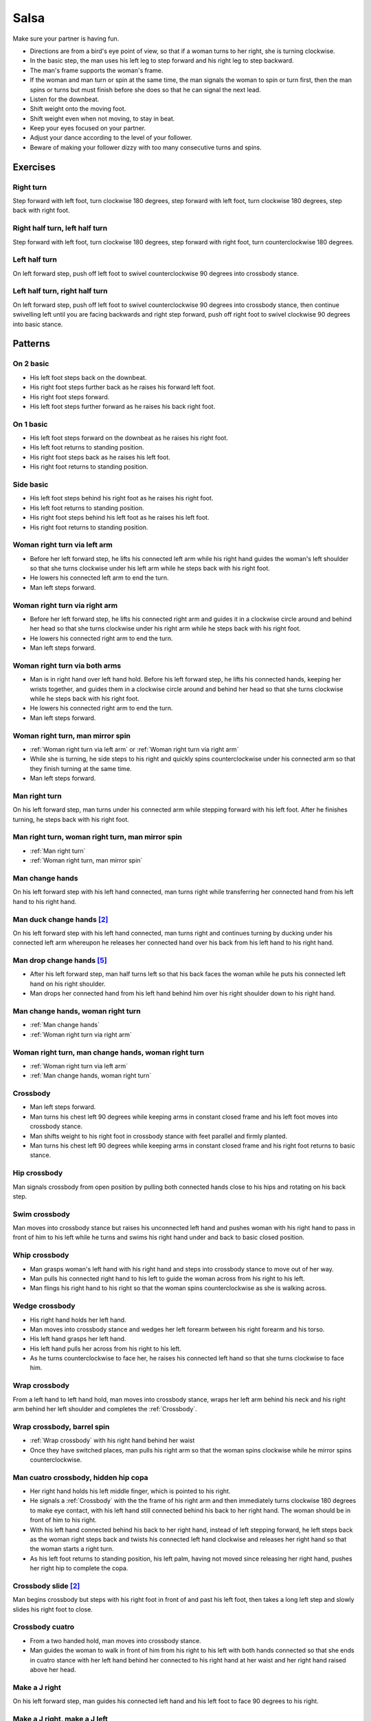 Salsa
=====
Make sure your partner is having fun.

- Directions are from a bird's eye point of view, so that if a woman turns to her right, she is turning clockwise.
- In the basic step, the man uses his left leg to step forward and his right leg to step backward.
- The man's frame supports the woman's frame.
- If the woman and man turn or spin at the same time, the man signals the woman to spin or turn first, then the man spins or turns but must finish before she does so that he can signal the next lead.
- Listen for the downbeat.
- Shift weight onto the moving foot.
- Shift weight even when not moving, to stay in beat.
- Keep your eyes focused on your partner.
- Adjust your dance according to the level of your follower.
- Beware of making your follower dizzy with too many consecutive turns and spins.


Exercises
---------


Right turn
^^^^^^^^^^
Step forward with left foot, turn clockwise 180 degrees, step forward with left foot, turn clockwise 180 degrees, step back with right foot.


Right half turn, left half turn
^^^^^^^^^^^^^^^^^^^^^^^^^^^^^^^
Step forward with left foot, turn clockwise 180 degrees, step forward with right foot, turn counterclockwise 180 degrees.


Left half turn
^^^^^^^^^^^^^^
On left forward step, push off left foot to swivel counterclockwise 90 degrees into crossbody stance.


Left half turn, right half turn
^^^^^^^^^^^^^^^^^^^^^^^^^^^^^^^
On left forward step, push off left foot to swivel counterclockwise 90 degrees into crossbody stance, then continue swivelling left until you are facing backwards and right step forward, push off right foot to swivel clockwise 90 degrees into basic stance.


Patterns
--------


On 2 basic
^^^^^^^^^^
- His left foot steps back on the downbeat.
- His right foot steps further back as he raises his forward left foot.
- His right foot steps forward.
- His left foot steps further forward as he raises his back right foot.  


On 1 basic
^^^^^^^^^^
- His left foot steps forward on the downbeat as he raises his right foot.
- His left foot returns to standing position.
- His right foot steps back as he raises his left foot.
- His right foot returns to standing position.


.. _Side basic:

Side basic
^^^^^^^^^^
- His left foot steps behind his right foot as he raises his right foot.
- His left foot returns to standing position.
- His right foot steps behind his left foot as he raises his left foot.
- His right foot returns to standing position.


.. _Woman right turn via left arm:

Woman right turn via left arm
^^^^^^^^^^^^^^^^^^^^^^^^^^^^^
- Before her left forward step, he lifts his connected left arm while his right hand guides the woman's left shoulder so that she turns clockwise under his left arm while he steps back with his right foot.  
- He lowers his connected left arm to end the turn.
- Man left steps forward.


.. _Woman right turn via right arm:

Woman right turn via right arm
^^^^^^^^^^^^^^^^^^^^^^^^^^^^^^
- Before her left forward step, he lifts his connected right arm and guides it in a clockwise circle around and behind her head so that she turns clockwise under his right arm while he steps back with his right foot. 
- He lowers his connected right arm to end the turn.
- Man left steps forward.


.. _Woman right turn via both arms:

Woman right turn via both arms
^^^^^^^^^^^^^^^^^^^^^^^^^^^^^^
- Man is in right hand over left hand hold.  Before his left forward step, he lifts his connected hands, keeping her wrists together, and guides them in a clockwise circle around and behind her head so that she turns clockwise while he steps back with his right foot.
- He lowers his connected right arm to end the turn.
- Man left steps forward.


.. _Woman right turn, man mirror spin:

Woman right turn, man mirror spin
^^^^^^^^^^^^^^^^^^^^^^^^^^^^^^^^^
- :ref:`Woman right turn via left arm` or :ref:`Woman right turn via right arm`
- While she is turning, he side steps to his right and quickly spins counterclockwise under his connected arm so that they finish turning at the same time.
- Man left steps forward.


.. _Man right turn:

Man right turn
^^^^^^^^^^^^^^
On his left forward step, man turns under his connected arm while stepping forward with his left foot.  After he finishes turning, he steps back with his right foot.


.. _Man right turn, woman right turn, man mirror spin:

Man right turn, woman right turn, man mirror spin
^^^^^^^^^^^^^^^^^^^^^^^^^^^^^^^^^^^^^^^^^^^^^^^^^
- :ref:`Man right turn`
- :ref:`Woman right turn, man mirror spin`


.. _Man change hands:

Man change hands
^^^^^^^^^^^^^^^^
On his left forward step with his left hand connected, man turns right while transferring her connected hand from his left hand to his right hand.


Man duck change hands [#SalsaRosa]_
^^^^^^^^^^^^^^^^^^^^^^^^^^^^^^^^^^^
On his left forward step with his left hand connected, man turns right and continues turning by ducking under his connected left arm whereupon he releases her connected hand over his back from his left hand to his right hand.


Man drop change hands [#EddieTorres]_
^^^^^^^^^^^^^^^^^^^^^^^^^^^^^^^^^^^^^
- After his left forward step, man half turns left so that his back faces the woman while he puts his connected left hand on his right shoulder.
- Man drops her connected hand from his left hand behind him over his right shoulder down to his right hand.


.. _Man change hands, woman right turn:

Man change hands, woman right turn
^^^^^^^^^^^^^^^^^^^^^^^^^^^^^^^^^^
- :ref:`Man change hands`
- :ref:`Woman right turn via right arm`


.. _Woman right turn, man change hands, woman right turn:

Woman right turn, man change hands, woman right turn
^^^^^^^^^^^^^^^^^^^^^^^^^^^^^^^^^^^^^^^^^^^^^^^^^^^^
- :ref:`Woman right turn via left arm`
- :ref:`Man change hands, woman right turn`


.. _Crossbody:

Crossbody
^^^^^^^^^
- Man left steps forward.
- Man turns his chest left 90 degrees while keeping arms in constant closed frame and his left foot moves into crossbody stance.
- Man shifts weight to his right foot in crossbody stance with feet parallel and firmly planted.
- Man turns his chest left 90 degrees while keeping arms in constant closed frame and his right foot returns to basic stance.


.. _Hip crossbody:

Hip crossbody
^^^^^^^^^^^^^
Man signals crossbody from open position by pulling both connected hands close to his hips and rotating on his back step.


.. _Swim crossbody:

Swim crossbody
^^^^^^^^^^^^^^
Man moves into crossbody stance but raises his unconnected left hand and pushes woman with his right hand to pass in front of him to his left while he turns and swims his right hand under and back to basic closed position.


.. _Whip crossbody:

Whip crossbody
^^^^^^^^^^^^^^
- Man grasps woman's left hand with his right hand and steps into crossbody stance to move out of her way.
- Man pulls his connected right hand to his left to guide the woman across from his right to his left.
- Man flings his right hand to his right so that the woman spins counterclockwise as she is walking across.


.. _Wedge crossbody:

Wedge crossbody
^^^^^^^^^^^^^^^
- His right hand holds her left hand.
- Man moves into crossbody stance and wedges her left forearm between his right forearm and his torso.
- His left hand grasps her left hand.
- His left hand pulls her across from his right to his left.
- As he turns counterclockwise to face her, he raises his connected left hand so that she turns clockwise to face him.


.. _Wrap crossbody:

Wrap crossbody
^^^^^^^^^^^^^^
From a left hand to left hand hold, man moves into crossbody stance, wraps her left arm behind his neck and his right arm behind her left shoulder and completes the :ref:`Crossbody`.


.. _Wrap crossbody, barrel spin:

Wrap crossbody, barrel spin
^^^^^^^^^^^^^^^^^^^^^^^^^^^
- :ref:`Wrap crossbody` with his right hand behind her waist
- Once they have switched places, man pulls his right arm so that the woman spins clockwise while he mirror spins counterclockwise.


.. _Man cuatro crossbody, hidden hip copa:

Man cuatro crossbody, hidden hip copa
^^^^^^^^^^^^^^^^^^^^^^^^^^^^^^^^^^^^^
- Her right hand holds his left middle finger, which is pointed to his right.
- He signals a :ref:`Crossbody` with the the frame of his right arm and then immediately turns clockwise 180 degrees to make eye contact, with his left hand still connected behind his back to her right hand.  The woman should be in front of him to his right.
- With his left hand connected behind his back to her right hand, instead of left stepping forward, he left steps back as the woman right steps back and twists his connected left hand clockwise and releases her right hand so that the woman starts a right turn.
- As his left foot returns to standing position, his left palm, having not moved since releasing her right hand, pushes her right hip to complete the copa.


Crossbody slide [#SalsaRosa]_
^^^^^^^^^^^^^^^^^^^^^^^^^^^^^
Man begins crossbody but steps with his right foot in front of and past his left foot, then takes a long left step and slowly slides his right foot to close.


.. _Crossbody cuatro:

Crossbody cuatro
^^^^^^^^^^^^^^^^
- From a two handed hold, man moves into crossbody stance.
- Man guides the woman to walk in front of him from his right to his left with both hands connected so that she ends in cuatro stance with her left hand behind her connected to his right hand at her waist and her right hand raised above her head.


.. _Make a J right:

Make a J right
^^^^^^^^^^^^^^
On his left forward step, man guides his connected left hand and his left foot to face 90 degrees to his right.


.. _Make a J right, make a J left:

Make a J right, make a J left
^^^^^^^^^^^^^^^^^^^^^^^^^^^^^
- :ref:`Make a J right`
- Man returns his left foot to basic stance and transfers her right hand from his left hand to his right hand.
- Man guides his connected right hand and his right foot to face 90 degrees to his left.


.. _Make a J right, fling spin left:

Make a J right, fling spin left
^^^^^^^^^^^^^^^^^^^^^^^^^^^^^^^
- :ref:`Make a J right`
- Man flings his connected left hand to his left so that woman spins clockwise while he mirror spins counterclockwise.


.. _Make a J right, fling spin left, fling spin right:

Make a J right, fling spin left, fling spin right
^^^^^^^^^^^^^^^^^^^^^^^^^^^^^^^^^^^^^^^^^^^^^^^^^
- :ref:`Make a J right, fling spin left`
- Man catches woman's right hand with his right hand.
- Man flings his right hand to his right so that woman spins counterclockwise while he mirror spins clockwise.


.. _Woman left turn:

Woman left turn
^^^^^^^^^^^^^^^
On his left forward step, man lifts his connected hand and guides it in a small counterclockwise circle above her head so that she turns counterclockwise.


.. _Woman left turn, man mirror spin:

Woman left turn, man mirror spin
^^^^^^^^^^^^^^^^^^^^^^^^^^^^^^^^
Man signals :ref:`Woman left turn` while he turns clockwise under his connected right arm using a left foot tap bounce to speed his turn.


.. _Woman left turn, man mirror spin, woman right turn:

Woman left turn, man mirror spin, woman right turn
^^^^^^^^^^^^^^^^^^^^^^^^^^^^^^^^^^^^^^^^^^^^^^^^^^
- :ref:`Woman left turn, man mirror spin`
- :ref:`Woman right turn via right arm`


.. _Fling catch left:

Fling catch left
^^^^^^^^^^^^^^^^
- Man flings his left hand to his left and turns his torso clockwise to his right.
- His upward pointing left palm catches her left hand before she spins as his right foot steps behind his left foot to his left.


.. _Fling catch left, push turn right:

Fling catch left, push turn right
^^^^^^^^^^^^^^^^^^^^^^^^^^^^^^^^^
- :ref:`Fling catch left`
- Man pushes his left hand to his right and side step clockwise turns to his right as woman mirrors him with a side step counterclockwise turn to her left.


.. _Fling catch left, push catch right:

Fling catch left, push catch right
^^^^^^^^^^^^^^^^^^^^^^^^^^^^^^^^^^
- :ref:`Fling catch left`
- Man pushes his left hand back to his right and turns his torso counterclockwise to his left.
- His upward pointing right palm catches her right hand before she spins as his left foot steps behind his right foot to his right.


.. _Fling catch left, push catch right, push turn left:

Fling catch left, push catch right, push turn left
^^^^^^^^^^^^^^^^^^^^^^^^^^^^^^^^^^^^^^^^^^^^^^^^^^
- :ref:`Fling catch left, push catch right`
- Man pushes his right hand to his left and side step counterclockwise turns to his left as woman mirrors him with a side step clockwise turn to her right.


.. _Fling catch left, push catch right, push catch left:

Fling catch left, push catch right, push catch left
^^^^^^^^^^^^^^^^^^^^^^^^^^^^^^^^^^^^^^^^^^^^^^^^^^^
- :ref:`Fling catch left, push catch right`
- Man pushes his right hand to his left and turns his torso clockwise to his right.
- His upward pointing left palm catches her left hand before she spins as his right foot steps behind his left foot to his left.


.. _Fling catch left, woman left turn:

Fling catch left, woman left turn
^^^^^^^^^^^^^^^^^^^^^^^^^^^^^^^^^
- :ref:`Fling catch left`
- :ref:`Woman left turn`


Left hand over right crossbody, titanic uno [#SalsaRosa]_
^^^^^^^^^^^^^^^^^^^^^^^^^^^^^^^^^^^^^^^^^^^^^^^^^^^^^^^^^
- From left hand over right hand hold, man signals crossbody and stirs left hand counterclockwise and brings hand strongly down so that woman is facing outward from man with his hands outstretched at her sides as man left steps forward
- Man brings his left and right hands together above her head, spins her clockwise and brings his hands down to return to left hand over right hand hold.


Right hand over left crossbody, two hand spin [#SalsaRosa]_
^^^^^^^^^^^^^^^^^^^^^^^^^^^^^^^^^^^^^^^^^^^^^^^^^^^^^^^^^^^
From right hand over left hand hold, man signals crossbody and stirs both hands clockwise over her head in a tight circle and brings hands strongly down to end in left hand over right hand hold


Right hand over left crossbody into reverse cuatro, outside turn [#SalsaRosa]_
^^^^^^^^^^^^^^^^^^^^^^^^^^^^^^^^^^^^^^^^^^^^^^^^^^^^^^^^^^^^^^^^^^^^^^^^^^^^^^
- From right hand over left hand hold, man signals crossbody and stirs his right hand up and counter clockwise so she ends with her right arm held behind her back.
- On man's right back step, man unravels the woman with an :ref:`Outside turn`.
- Man left steps forward.


Right hand over left crossbody, titanic dos [#SalsaRosa]_
^^^^^^^^^^^^^^^^^^^^^^^^^^^^^^^^^^^^^^^^^^^^^^^^^^^^^^^^^
- From right hand over left hand hold, man signals crossbody but pulls with his left hand in a great circular motion so that the woman swings counterclockwise around man as he turns 180 degrees and she ends on his left.
- Man pushes his connected left hand forward so that the woman is facing the same direction.
- Man pulls his connected left hand back and grasps the woman's left wrist with his right hand as he releases it from his left hand while he turns 180 degrees counterclockwise to face his original direction.
- Man pulls his connected right hand forward so that the woman starts to walk in front of him, then flings his right hand out diagonally right so that the woman spins counterclockwise.
- Man left steps forward.


.. _Two hand push pull:

Two hand push pull
^^^^^^^^^^^^^^^^^^
- From two hand open position, turn hands so that the palms are touching with fingers pointed upward.
- Man left steps forward while pushing strongly forward with his left hand and pulling strongly back with his right hand.
- Man returns to basic stance while pushing forward with his right hand and pulling back with his left hand


.. _Two hand push pull, push pull:

Two hand push pull, push pull
^^^^^^^^^^^^^^^^^^^^^^^^^^^^^
- :ref:`Two hand push pull`
- Man right steps back while pushing strongly forward with his left hand and pulling strongly back with his right hand.
- Man returns to basic stance while pushing forward with his right hand and pulling back with his left hand


.. _Left open break:

Left open break
^^^^^^^^^^^^^^^
- His left hand is connected to her right hand.
- After he right steps back and returns to standing position, instead of left stepping forward, he left steps back as the woman right steps back with his connected arm bent at the elbow for tension.


.. _Right open break:

Right open break
^^^^^^^^^^^^^^^^
- His right hand is connected to her left hand.
- After he right steps back and returns to standing position, instead of left stepping forward, he left steps back as the woman right steps back with his connected arm bent at the elbow for tension.


.. _Crossbody, right open break:

Crossbody, right open break
^^^^^^^^^^^^^^^^^^^^^^^^^^^
- Man guides a :ref:`Crossbody` and glides his right fingers under her left forearm for right open hold.
- :ref:`Right open break`


.. _Fling break:

Fling break
^^^^^^^^^^^
- His right hand is connected to her right hand.
- After he right steps back and returns to standing position, instead of left stepping forward, he left steps back while flinging his left arm and torso backward.


.. _Right cross break:

Right cross break
^^^^^^^^^^^^^^^^^
- His right hand is connected to her right hand, i.e. handshake hold.
- After he right steps back and returns to standing position, instead of left stepping forward, he left steps back as the woman right steps back with his connected arm bent at the elbow for tension.


.. _Two hand open break:

Two hand open break
^^^^^^^^^^^^^^^^^^^
- His right hand is connected to her left hand and his left hand is connected to her right hand.
- After he right steps back and returns to standing position, instead of left stepping forward, he left steps back as the woman right steps back with his connected arms bent at the elbow for tension.


.. _Left over right break:

Left over right break
^^^^^^^^^^^^^^^^^^^^^
- The connected left hands are above the connected right hands.
- After he right steps back and returns to standing position, instead of left stepping forward, he left steps back as the woman right steps back with his connected arms bent at the elbow for tension.


.. _Reach around into reverse cuatro:

Reach around into reverse cuatro
^^^^^^^^^^^^^^^^^^^^^^^^^^^^^^^^
- :ref:`Left open break`
- His connected left hand reaches behind her waist and tosses her right hand to his right hand behind her back.
- His left hand holds her left hand in reverse cuatro position.


.. _Reach around into reverse cuatro, outside turn:

Reach around into reverse cuatro, outside turn
^^^^^^^^^^^^^^^^^^^^^^^^^^^^^^^^^^^^^^^^^^^^^^
- :ref:`Reach around into reverse cuatro`
- On man's right back step, man unravels the woman with an :ref:`Outside turn`.


Reach around into reverse cuatro, outside turn, woman right turn, wedge crossbody, woman right turn, back to back, woman right turn [#SalsaRosa]_
^^^^^^^^^^^^^^^^^^^^^^^^^^^^^^^^^^^^^^^^^^^^^^^^^^^^^^^^^^^^^^^^^^^^^^^^^^^^^^^^^^^^^^^^^^^^^^^^^^^^^^^^^^^^^^^^^^^^^^^^^^^^^^^^^^^^^^^^^^^^^^^^^
- :ref:`Reach around into reverse cuatro, outside turn`
- Man right steps back while lifting his left hand connected to her left hand behind his head and lifting his right hand clockwise around and behind woman's head so she continues turning clockwise.
- :ref:`Wedge crossbody`
- From right hand over left hand hold, man signals a woman right turn.
- Man lifts left hand clockwise around and behind man's head so that man's back and woman's back face each other.
- Man breaks with left foot back with both partners still back to back.
- Man brings his right hand behind his head so woman continues turning clockwise until man and forward face each other in basic two hand open position.


.. _Reach around switch:

Reach around switch
^^^^^^^^^^^^^^^^^^^
- :ref:`Left open break`
- He moves into reverse crossbody stance as his left hand pulls her forward so that she starts walking from his left to his right.
- His connected left hand reaches behind her waist and tosses her right hand to his right hand behind her back.
- Man exits crossbody stance to face the woman.


.. _Reach around switch, man hook spin:

Reach around switch, man hook spin
^^^^^^^^^^^^^^^^^^^^^^^^^^^^^^^^^^
- :ref:`Reach around switch`
- For his right backstep, he places his right foot behind his left foot and spins clockwise 360 degrees while she is finishing her turn.
- Man left steps forward.


.. _Elbow push switch:

Elbow push switch
^^^^^^^^^^^^^^^^^
- :ref:`Left open break`
- Man left steps forward with his connected left hand outstretched to the left while his right hand pushes her outstretched right arm at the elbow so that the woman spins clockwise as man turns clockwise enchufla around and facing the woman so that man and woman have switched positions.
- Man left steps forward.


Side lean [#SalsaRosa]_
^^^^^^^^^^^^^^^^^^^^^^^
- :ref:`Fling break`
- Man tugs lightly with his connected right hand so that the woman spins counterclockwise into man.
- His left hand stops her left shoulder.
- Man leans slowly to left by bending his left leg with the woman leaning on him.
- Man rises back with woman.
- Man pushes woman with his left hand and pulls with his right hand so that she reverse turns clockwise.
- :ref:`Woman right turn via right arm`


Dip [#SalsaRosa]_
^^^^^^^^^^^^^^^^^
- :ref:`Fling break`
- Man tugs his connected right hand so that the woman starts moving toward him, then he flings his right hand to his right so the woman spins counterclockwise.
- Man catches her back with his right hand and her head with his left hand.
- Man bends his left leg while keeping his torso perpendicular to the ground.
- Man straightens his left leg, pulls his right hand so that the woman reverse spins clockwise.
- Man left steps forward.


.. _Bridge:

Bridge
^^^^^^
- Man places his right hand on her left shoulder.
- Man raises his connected left arm and steps into crossbody stance.
- His right hand pulls her left shoulder to his left so that she walks across from his right to his left under his connected left arm bridge.
- Man turns to face the woman.


.. _Clockwise enchufla:

Clockwise enchufla
^^^^^^^^^^^^^^^^^^
Man signals a woman right turn with his connected arm as he encircles clockwise facing the woman until he reaches the other side.


.. _Clockwise enchufla check:

Clockwise enchufla check
^^^^^^^^^^^^^^^^^^^^^^^^
- Man signals a woman right turn with his connected arm as he encircles clockwise into reverse crossbody stance, but he catches her left shoulder with his free hand halfway through her turn.
- He pushes her left shoulder back to his left so that the woman reverse turns clockwise as he steps counterclockwise to face her.


.. _Clockwise enchufla, man hook spin:

Clockwise enchufla, man hook spin
^^^^^^^^^^^^^^^^^^^^^^^^^^^^^^^^^
- :ref:`Clockwise enchufla`
- He places his right foot behind his left foot, places his connected hand on his right shoulder and spins clockwise 360 degrees.


.. _Clockwise enchufla, man backward six-pack:

Clockwise enchufla, man backward six-pack
^^^^^^^^^^^^^^^^^^^^^^^^^^^^^^^^^^^^^^^^^
- :ref:`Clockwise enchufla`
- Man keeps his connected left hand at his abdomen as he walks forward, around and backward while facing the same direction, as his left hand reconnects with her right hand.


.. _Clockwise wrap enchufla:

Clockwise wrap enchufla
^^^^^^^^^^^^^^^^^^^^^^^
Man signals :ref:`Clockwise enchufla` but keeps both hands connected so that the woman ends in an embrace on his right with his connected left hand resting on her left shoulder.


.. _Counterclockwise enchufla:

Counterclockwise enchufla
^^^^^^^^^^^^^^^^^^^^^^^^^
Man signals a woman right turn with his connected arm as he encircles counterclockwise facing the woman until he reaches the other side.


.. _Counterclockwise enchufla check:

Counterclockwise enchufla check
^^^^^^^^^^^^^^^^^^^^^^^^^^^^^^^
- Man signals a woman right turn with his connected arm as he encircles counterclockwise into crossbody stance, but he catches her right shoulder with his free hand halfway through her turn.
- He pushes her right shoulder back to his right so that the woman reverse turns counterclockwise as he steps clockwise to face her.


.. _Counterclockwise bridge enchufla:

Counterclockwise bridge enchufla
^^^^^^^^^^^^^^^^^^^^^^^^^^^^^^^^
- Man signals a woman right turn with his connected arm.
- Man walks under his connected arm, passing the woman on his left.
- Man turns clockwise to face the woman as the woman turns clockwise to face him.  The turn is easier if he is not actually holding her hand, only keeping a connection through the fingertips.


.. _Matador:

Matador
^^^^^^^
- :ref:`Right cross break`
- Man left steps forward to his left, raising his connected right arm and passing the woman on his right.
- Man crosses his left foot in front of his right foot to prepare for a counterclockwise spin.
- Man tosses his connected right arm diagonally forward to his right so that the woman turns clockwise.
- Man spins counterclockwise to face the woman.


Cuatro pasos [#SalsaRosa]_
^^^^^^^^^^^^^^^^^^^^^^^^^^
- :ref:`Left open break`
- :ref:`Clockwise enchufla`
- :ref:`Left open break`
- Man turns clockwise while his left hand releases and regrasps her right hand near his waist over his right hip.
- :ref:`Clockwise enchufla`
- :ref:`Left open break`
- Man turns clockwise while his left hand releases and regrasps her right hand near his neck over his right shoulder.
- :ref:`Clockwise enchufla`
- :ref:`Left open break`
- :ref:`Man change hands, woman right turn`
- Man left steps forward.


.. _Inside turn:

Inside turn
^^^^^^^^^^^
- His left hand holds her right hand.
- Man moves into a crossbody stance.
- Man pulls his left hand to his left to signal the woman to start walking to the other side.
- As she is walking to the other side, man raises his left hand and guides it counterclockwise around the woman's head so that her connected forearm is perpendicular to the floor while his right hand traces her back.
- His right hand rests behind her left shoulder blade as she completes her turn.


.. _Inside turn reachover hip check, unravel man right turn:

Inside turn reachover hip check, unravel man right turn
^^^^^^^^^^^^^^^^^^^^^^^^^^^^^^^^^^^^^^^^^^^^^^^^^^^^^^^
- Man signals an :ref:`Inside turn` but keeps his right hand connected to her right hip, which he uses to stop her while she is facing away from him.
- His left foot performs a :ref:`Side basic` to the right so that the woman prepares for her spin.
- Man signals the woman to unravel clockwise while he turns clockwise quickly.


.. _Push inside turn:

Push inside turn
^^^^^^^^^^^^^^^^
- His left hand holds her left hand.
- Man moves into crossbody stance.
- Man pulls his left hand to his left to signal the woman to start walking to the other side as his right hand pushes her right shoulder to his left.
- As she is walking to the other side, man raises his left hand and guides it counterclockwise around the woman's head so that her connected forearm is perpendicular to the floor.
- His connected left hand places her left hand behind his head on his right shoulder.
- His right hand rests behind her left shoulder blade as she completes her turn.


.. _Push inside turn check, free spin:

Push inside turn check, free spin
^^^^^^^^^^^^^^^^^^^^^^^^^^^^^^^^^
- Man signals :ref:`Push inside turn` but stops the woman in the middle of her turn while she is facing away from him with his hands on her shoulders.
- His left foot performs a :ref:`Side basic` to the right so that the woman prepares for her spin.
- He spins the woman clockwise and releases his hands.


.. _Push inside turn check, guided spin:

Push inside turn check, guided spin
^^^^^^^^^^^^^^^^^^^^^^^^^^^^^^^^^^^
- Man signals :ref:`Push inside turn` but his left hand stays connected to her left hand while his right hand stops her in the middle of her turn so that she is facing away from him.
- His left foot performs a :ref:`Side basic` to the right so that the woman prepares for her spin.
- His right hand pulls her right shoulder towards him and his left hand spins the woman clockwise one and a half times to face him.


.. _Push inside turn check, guided spin, man right turn:

Push inside turn check, guided spin, man right turn
^^^^^^^^^^^^^^^^^^^^^^^^^^^^^^^^^^^^^^^^^^^^^^^^^^^
- :ref:`Push inside turn check, guided spin`
- On his left forward step, as she is finishing her turn, man turns clockwise 360 degrees and returns his right arm to support the woman's frame.


.. _Shoulder inside turn:

Shoulder inside turn
^^^^^^^^^^^^^^^^^^^^
- Man releases his left hand.
- On his left forward step, man places his left hand on her right shoulder.
- On his right back step, his left hand pulls her right shoulder forward to start her inside turn while he moves out of her way into crossbody position.
- As she finishes her turn, his right hand catches her left shoulder to return to closed position.


.. _Shoulder inside turn check:

Shoulder inside turn check
^^^^^^^^^^^^^^^^^^^^^^^^^^
- Man signals :ref:`Shoulder inside turn` but stops the woman in the middle of her turn while she is facing away from him with his hands on her shoulders.
- Before his right back step, he rotates the woman clockwise into a free spin.


.. _Shoulder inside turn check, man mirror spin:

Shoulder inside turn check, man mirror spin
^^^^^^^^^^^^^^^^^^^^^^^^^^^^^^^^^^^^^^^^^^^
- :ref:`Shoulder inside turn check`
- While the woman is spinning clockwise, man spins counterclockwise.
- Man finishes his turn before she does and places his left hand under her right elbow so that their hands reconnect when she finishes her turn.


Shoulder inside turn catch, ping pong [#PielCanela]_
^^^^^^^^^^^^^^^^^^^^^^^^^^^^^^^^^^^^^^^^^^^^^^^^^^^^
- Man signals :ref:`Shoulder inside turn` but instead of turning to face her, he catches the small of her back with his left hand and pulls her forward so that she passes him on his right.
- His right hand blocks her left hip so that she turns counterclockwise to face him.
- Man moves into reverse crossbody stance.
- Man catches the small of her back with his left hand as he side steps to his left with his right foot behind his left foot.
- His left hand pulls her forward.
- Man catches her belly with his right hand as side steps to his right with his left foot behind his right foot.
- His right hand pulls her backward.
- Man catches the small of her back with his left hand as he side steps to his left with his right foot behind his left foot.
- His left hand pulls her forward.
- His right hand blocks her left hip so that she turns counterclockwise to face him.


.. _Two hand inside turn:

Two hand inside turn
^^^^^^^^^^^^^^^^^^^^
From two hand open position, man signals `Inside turn` with his left hand but keeps his right hand connected to her left hand near hear waist.


Two hand inside turn, woman clockwise spin [#SalsaRosa]_
^^^^^^^^^^^^^^^^^^^^^^^^^^^^^^^^^^^^^^^^^^^^^^^^^^^^^^^^
- :ref:`Crossbody` into two hand open position
- :ref:`Two hand inside turn`
- On his right back step, he lifts both hands to spin her clockwise and brings his hands down so that she stops spinning.
- Man tosses hands upward to escape hand tangle.


.. _Scoop inside turn:

Scoop inside turn
^^^^^^^^^^^^^^^^^
Man guides woman through crossbody but scoops his guiding left hand down, behind and around so that the woman turns counterclockwise until she reaches the other side.


.. _Bridge inside turn:

Bridge inside turn
^^^^^^^^^^^^^^^^^^
- :ref:`Right open break`
- Man left steps diagonally forward to his right under his connected right arm to move out of her way.
- Man pivots 180 degrees clockwise on both feet and pulls his connected right arm in front of him so that the woman starts walking forward.
- Man pulls and tosses his connected right arm over his head as he turns counterclockwise 360 degrees so that the woman performs an :ref:`Inside turn` to the other side and man and woman have switched positions.


.. _Guapea, woman right turn:

Guapea, woman right turn
^^^^^^^^^^^^^^^^^^^^^^^^
- :ref:`Guapea`
- :ref:`Guapea`
- :ref:`Guapea` but as he continues swinging his left arm up he guides a `Woman right turn via left arm`


.. _Hip push:

Hip push
^^^^^^^^
- On his right back step, man puts his right hand on her left hip.
- On his left forward step, man pushes her left hip forward while stepping forward with his left foot so that she turns counterclockwise.
- Man catches woman with his right hand behind her left shoulder for closed position.


.. _Woman right half turn, woman left half turn:

Woman right half turn, woman left half turn
^^^^^^^^^^^^^^^^^^^^^^^^^^^^^^^^^^^^^^^^^^^
- Man and woman are in two hand open position.
- Before his right back step, man keeps his left hand connected to her right hand and guides his right hand clockwise around the woman's head for a woman right half turn.
- Man rests his right hand on her right shoulder with her back facing him.
- Man pushes his right hand while stepping forward for a woman left half turn.
- Man catches woman with his right hand behind her left shoulder for closed position.


.. _Man right half turn, woman blind turn:

Man right half turn, woman blind turn
^^^^^^^^^^^^^^^^^^^^^^^^^^^^^^^^^^^^^
- His right hand holds her right hand.
- On his left forward step, he turns clockwise 180 degrees to end with his back facing her and raises his connected right hand over his head and on his right shoulder.
- He side steps to his right and pushes his connected right hand back to signal a woman clockwise turn while he spins counterclockwise to face her with his right hand still connected to her left hand.
- Man left steps forward.


.. _Man left half turn, woman blind turn:

Man left half turn, woman blind turn
^^^^^^^^^^^^^^^^^^^^^^^^^^^^^^^^^^^^
- His right hand holds her right hand.
- Man pivots on his left foot counterclockwise 180 degrees so that his back faces the woman.
- He raises his connected right hand over his head and places it on his left shoulder as his left foot taps behind his right foot.
- He raises his connected right hand over his head and places it on his right shoulder as he shifts his weight to his left foot in standing position, places his right foot in front of his left foot and angles his body to his right to prepare to spin counterclockwise.
- He pushes his connected right hand back to signal a woman clockwise turn.
- With his right hand still connected to her left hand, man spins counterclockwise to face her.


.. _Woman right turn, man left half turn, woman blind turn:

Woman right turn, man left half turn, woman blind turn
^^^^^^^^^^^^^^^^^^^^^^^^^^^^^^^^^^^^^^^^^^^^^^^^^^^^^^
- :ref:`Woman right turn via right arm`
- As she finishes her turn, man swoops his connected right hand down from right to left.
- :ref:`Man left half turn, woman blind turn`


.. _Woman right turn, man left half turn, woman blind turn, man spin change hands:

Woman right turn, man left half turn, woman blind turn, man spin change hands
^^^^^^^^^^^^^^^^^^^^^^^^^^^^^^^^^^^^^^^^^^^^^^^^^^^^^^^^^^^^^^^^^^^^^^^^^^^^^
- :ref:`Woman right turn, man left half turn, woman blind turn`
- Man keeps his connected hand at his waist so that the woman does not move as he continues spinning counterclockwise while transferring her left hand from his right hand to his left hand.


.. _Roundabout:

Roundabout
^^^^^^^^^^
- On his left forward step in closed position, man pulls woman closer to him while maintaining his frame of pulling inward with his right arm and pushing outward with his left arm.
- His right foot steps behind him and the partners rotate clockwise 360 degrees around the partners' center.
- Man left steps forward.


.. _Roundabout, man left spin:

Roundabout, man left spin
^^^^^^^^^^^^^^^^^^^^^^^^^
Man starts :ref:`Roundabout`, but spins counterclockwise on his left foot as soon as he has returned the woman to her original position so that he is able to left step forward in time.


.. _Drag turn:

Drag turn
^^^^^^^^^
- Man left steps forward with his left hand connected to her right hand.
- Man pivots counterclockwise 180 degrees on his right foot so that he is facing away from the woman as he wedges her right hand between his body and his right elbow.
- Man guides woman through a crossbody by turning counterclockwise 180 degrees with the woman's right hand wedged between his body and his right elbow.
- Man releases her right hand and continues turning counterclockwise 180 degrees to end facing the woman.
- Man left steps forward.


.. _Basket:

Basket
^^^^^^
- :ref:`Two hand open break`
- With both hands connected, man moves clockwise behind and around woman so she ends on his right.  The man's steps are right foot diagonally forward to his left, left foot side steps to his left, right foot crosses behind his left foot to his left as he is behind the woman, left foot steps in front of woman, right foot returns to standing position.


.. _Basket, counterclockwise bridge enchufla:

Basket, counterclockwise bridge enchufla
^^^^^^^^^^^^^^^^^^^^^^^^^^^^^^^^^^^^^^^^
- :ref:`Basket`
- :ref:`Left open break` while his right hand reaches over to his left hand transfers her right hand to his left hand so that the fingertips of his right hand and her right hand touch.
- :ref:`Counterclockwise bridge enchufla`


.. _Molino:

Molino
^^^^^^
- His left hand holds her left hand.
- :ref:`Woman right turn via left arm`
- :ref:`Left open break` but instead of pulling, he pushes his left hand forward to make the subsequent pull signal clear.
- Man pulls his left hand toward his right and guides it clockwise above his head so that the woman walks around him.
- Before she completes her walk, man brings his connected left hand down, behind and around diagonally to his left so that she turns clockwise to face him.
- Man left steps forward.


.. _Copa:

Copa
^^^^
- :ref:`Two hand open break`
- Man signals a `Woman right turn via left arm` while moving into reverse crossbody stance with his right hand still connected so that woman is in a two handed embrace with her back facing the man.
- Man pulls his left hand to his left while pushing with his right chest so the woman unravels counterclockwise.
- Man continues her momentum by stirring his left hand for a woman counterclockwise spin.


.. _Hip copa:

Hip copa
^^^^^^^^
- :ref:`Two hand open break` or :ref:`Left over right break`
- Man signals a `Woman right turn via left arm` but he stops her halfway through her turn with his right hand on her right hand so that her back faces him.
- Man pulls his left hand forward and pushes her right hip forward so that the woman reverse turns into basic position.
- His connected left hand continues giving power to her spin.
- :ref:`Hairbrush hand transition` from his connected left hand.
- Man left steps forward.


Rotating copa [#SalsaRosa]_
^^^^^^^^^^^^^^^^^^^^^^^^^^^
- :ref:`Two hand open break`
- Man holds top of woman's left shoulder with his right hand and rotates counterclockwise with her 270 degrees until he is in crossbody stance.
- Man releases woman's left shoulder so she continues turning into copa embrace and he grasps her left hand in front of her with his right hand.
- Man pulls his left hand to his left while pushing with his right chest so the woman unravels counterclockwise.
- Man continues momentum by stirring his left hand for woman counterclockwise spin


.. _Backhand copa:

Backhand copa
^^^^^^^^^^^^^
- :ref:`Right cross break` as he raises his connected right hand so that the woman starts turning clockwise.
- Man steps forward and uses the back of his left hand to check and push her forward so that she continues turning clockwise.


Rotating flare [#SalsaRosa]_
^^^^^^^^^^^^^^^^^^^^^^^^^^^^
- :ref:`Two hand open break`
- Man holds woman with his right hand at her waist and turns counter clockwise 180 degrees until they are both facing the same direction.
- Man flares his left foot diagonally to his left, woman flares his right foot diagonally to his right.
- Man guides woman counterclockwise in front of him.
- :ref:`Woman right turn via both arms`


Backward walk flare [#SalsaRosa]_
^^^^^^^^^^^^^^^^^^^^^^^^^^^^^^^^^
- :ref:`Two hand open break`
- Man wraps his left hand up and counterclockwise around the woman so she is in a two-handed embrace on the man's right.
- Man steps back with his right foot, his left foot, his right foot as the woman mirrors him
- Man flares his left foot diagonally to his left, woman mirrors him.
- Man pushes with his right shoulder and pulls with his left hand to unravel the woman counterclockwise.


.. _Cuatro:

Cuatro
^^^^^^
- His left hand holds her right hand and his right hand holds her left hand.
- On woman's forward step, man lifts his left hand and brings his right hand across to his left.


Cuatro, clockwise enchufla, man two hand spin, hair pull switch [#SalsaRosa]_
^^^^^^^^^^^^^^^^^^^^^^^^^^^^^^^^^^^^^^^^^^^^^^^^^^^^^^^^^^^^^^^^^^^^^^^^^^^^^
- :ref:`Cuatro`
- :ref:`Two hand open break`
- :ref:`Clockwise enchufla`
- Man lifts his connected right hand over his head and spins counterclockwise 360 degrees while keeping both hands connected.
- Man left steps forward with his left arm behind him holding the woman's hand.
- Man raises his connected right hand over to the left of the woman's head so that it is resting on her right shoulder.
- On his left forward step, man pulls lightly with his right hand from her neck and his left hand's thumb and forefinger pull her behind him as he turns counterclockwise to face her.
- Man raises left hand and stirs counterclockwise in a tight circle with palm flat to signal woman's spin.


Cuatro, back to back hand change, clockwise enchufla check [#SalsaRosa]_
^^^^^^^^^^^^^^^^^^^^^^^^^^^^^^^^^^^^^^^^^^^^^^^^^^^^^^^^^^^^^^^^^^^^^^^^
- :ref:`Cuatro`
- :ref:`Two hand open break` while he places his connected left hand above and behind his head.
- His connected left hand pulls the woman behind him as he walks forward so that man and woman are back to back.
- While back to back, he transfers her right hand from his right hand to his left hand.
- Man turns counterclockwise to face the woman.
- :ref:`Left open break`
- :ref:`Clockwise enchufla check`
- Man left steps forward


Cuatro, enchufla, copa [#SalsaRosa]_
^^^^^^^^^^^^^^^^^^^^^^^^^^^^^^^^^^^^
- :ref:`Cuatro`
- :ref:`Two hand open break`
- Man breaks with his left foot back
- Man encircles clockwise facing the woman until he reaches the other side.
- :ref:`Copa`


.. _Outside turn:

Outside turn
^^^^^^^^^^^^
- Man is in reverse crossbody position with the woman on his left.
- Man turns the woman counterclockwise in front of him from his left to his right.


.. _Cuatro outside turn:

Cuatro outside turn
^^^^^^^^^^^^^^^^^^^
- :ref:`Crossbody cuatro`
- Man pulls lightly with both hands to signal an :ref:`Outside turn`.
- While she is finishing her turn, man finishes his crossbody by moving to his left and turning to face the woman.


.. _Right cross outside turn:

Right cross outside turn
^^^^^^^^^^^^^^^^^^^^^^^^
- :ref:`Right cross break`
- Man pulls his connected right hand and moves out of her way to signal an :ref:`Outside turn`.


.. _Hairbrush release:

Hairbrush release
^^^^^^^^^^^^^^^^^
His connected right hand raises and releases her right right hand behind her head.


Two hand hand transition [#SalsaRosa]_
^^^^^^^^^^^^^^^^^^^^^^^^^^^^^^^^^^^^^^
The man lifts his connected hands up, over and behind his head while keeping his head erect.  The woman's hands glide into his open palms that are facing diagonally outward from his body.


.. _Hairbrush hand transition:

Hairbrush hand transition
^^^^^^^^^^^^^^^^^^^^^^^^^
From the two hand open hold, the man lifts his connected hand up, over and behind his head so that his armpit is exposed while placing the woman's connected hand on his other shoulder.  His free hand touches the woman's forearm so that her hand glides into his free hand, while his newly free hand waits over or under his newly connected hand according to the desired hold.


.. _Cut hand transition:

Cut hand transition
^^^^^^^^^^^^^^^^^^^
From hand over hand hold, his connected upper hand starts moving down and releases and reconnects under his other hand.


Ventana hand transition [#SalsaRosa]_
^^^^^^^^^^^^^^^^^^^^^^^^^^^^^^^^^^^^^
From the two hand open hold, the man lifts his right forearm in front of and to the left of his face so that the connected arms form a window through which the couple can make eye contact.  With his right forearm to the left of his face, he lifts his right hand up, over and behind his head.  His left hand touches the woman's left forearm so that her left hand glides into his left hand, while his right hand waits over or under his left hand according to the desired hold.


Turn grasp hand transition [#SalsaRosa]_
^^^^^^^^^^^^^^^^^^^^^^^^^^^^^^^^^^^^^^^^
From the two hand open hold, the man turns clockwise while left stepping forward and transfers both the woman's hands to his left hand as he turns.  Using his left hand, he lifts the woman's hands up, over and behind his head while keeping his head erect and stepping forward, placing his right hand behind the woman's left shoulder for the closed position.


Turn ventana hand transition [#SalsaRosa]_
^^^^^^^^^^^^^^^^^^^^^^^^^^^^^^^^^^^^^^^^^^
From the two hand open hold, the man turns clockwise while left stepping forward and lowers his connected hands while right stepping back.  While left stepping forward, he lifts his connected right hand in front of and to the left of his face so that the connected arms form a window through which the couple can make eye contact.  With his right forearm to the left of his face, he lifts his right hand up, over and behind his head.  His left hand touches the woman's left forearm so that her left hand glides into his left hand, while placing his right hand behind the woman's left shoulder for the closed position.


Holandesa from right hand over left hold [#SalsaRosa]_
^^^^^^^^^^^^^^^^^^^^^^^^^^^^^^^^^^^^^^^^^^^^^^^^^^^^^^
- From right hand over left hand hold, man breaks with his left foot back.
- Man brings his right hand in a sweeping clockwise motion over woman's head so that she turns facing outward from the man.
- With both hands connected, man pulls woman diagonally backward to his right so she is locked in hollandesa.
- Man signals slash by strongly pushing his left hand out diagonally left forward while pulling his right hand diagonally back and flaring his left leg out diagonally left and toe pointing to his right.
- Man signals right forward twist by pushing his connected right hand forward and pulling his left hand back.
- Man signals left forward twist by pushing his connected left hand forward and pulling his right hand back.
- Man swirls his left hand up and counterclockwise to signal woman left spin.
- Man left steps forward.


Holandesa from two hand open hold [#SalsaRosa]_
^^^^^^^^^^^^^^^^^^^^^^^^^^^^^^^^^^^^^^^^^^^^^^^
- :ref:`Two hand open break`
- Man lifts his left hand up and counterclockwise over woman's head while he walks clockwise in a great circle behind the woman so that man and woman end in two hand embrace with woman facing outward.
- With both hands connected, man pulls woman diagonally backward to his right so she is locked in hollandesa.
- Man signals slash by strongly pushing his left hand out diagonally left forward while pulling his right hand diagonally back and flaring his left leg out diagonally left and toe pointing to his right.
- Man signals right forward twist by pushing his connected right hand forward and pulling his left hand back.
- Man signals left forward twist by pushing his connected left hand forward and pulling his right hand back.
- :ref:`Cuatro`
- Man lifts his right arm while it is under her right arm and brings it over woman's head so that woman turns clockwise.


.. _Woman double right:

Woman double right
^^^^^^^^^^^^^^^^^^
- His right hand holds her right hand.
- His right foot side steps to his right and his left foot taps behind his right foot while he brings his connected right hand to his right at eye level so that the woman prepares for the spin.
- Man makes eye contact to make sure she is ready while her right hand holds his right middle finger, which is pointed downward.
- His left foot side steps to his left and his right foot taps behind his left foot while he strongly pushes his connected right fingers counterclockwise around her head so that the woman spins twice, using his shoulders to power her spin.
- Man left steps forward.


.. _Half crossbody, man clockwise spin:

Half crossbody, man clockwise spin
^^^^^^^^^^^^^^^^^^^^^^^^^^^^^^^^^^
- From closed position, man guides woman through crossbody, but instead of turning to face her, remains in side position with his left hand connected.
- He transfers her right hand from his left hand to his right hand.
- He swivels clockwise 270 degrees under his connected right arm until he is facing the woman.
- Man left steps forward.


Combinations
------------


Woman right turn, man right turn, woman right turn, crossbody [#SalsaInternational]_
^^^^^^^^^^^^^^^^^^^^^^^^^^^^^^^^^^^^^^^^^^^^^^^^^^^^^^^^^^^^^^^^^^^^^^^^^^^^^^^^^^^^
- :ref:`Woman right turn via left arm`
- :ref:`Man right turn`
- :ref:`Woman right turn via left arm`
- :ref:`Crossbody`


Make a J right, make a J left, woman right turn, man change hands, woman right turn [#SalsaInternational]_
^^^^^^^^^^^^^^^^^^^^^^^^^^^^^^^^^^^^^^^^^^^^^^^^^^^^^^^^^^^^^^^^^^^^^^^^^^^^^^^^^^^^^^^^^^^^^^^^^^^^^^^^^^
- :ref:`Make a J right, make a J left`
- :ref:`Woman right turn, man change hands, woman right turn`


Make a J right, fling spin left, man change hands, woman right turn [#SalsaInternational]_
^^^^^^^^^^^^^^^^^^^^^^^^^^^^^^^^^^^^^^^^^^^^^^^^^^^^^^^^^^^^^^^^^^^^^^^^^^^^^^^^^^^^^^^^^^
- :ref:`Make a J right, fling spin left`
- :ref:`Man change hands, woman right turn`


Make a J right, fling catch left, push catch right, push catch left, woman right turn, man change hands, woman right turn [#SalsaInternational]_
^^^^^^^^^^^^^^^^^^^^^^^^^^^^^^^^^^^^^^^^^^^^^^^^^^^^^^^^^^^^^^^^^^^^^^^^^^^^^^^^^^^^^^^^^^^^^^^^^^^^^^^^^^^^^^^^^^^^^^^^^^^^^^^^^^^^^^^^^^^^^^^^
- :ref:`Make a J right`
- :ref:`Fling catch left, push catch right, push catch left`
- :ref:`Woman right turn, man change hands, woman right turn`


Fling catch left, push catch right, woman right turn, wrip crossbody [#SalsaInternational]_
^^^^^^^^^^^^^^^^^^^^^^^^^^^^^^^^^^^^^^^^^^^^^^^^^^^^^^^^^^^^^^^^^^^^^^^^^^^^^^^^^^^^^^^^^^^
- :ref:`Fling catch left, push catch right`
- :ref:`Woman right turn via right arm`
- :ref:`Crossbody` into two hand position
- :ref:`Whip crossbody`


Two hand push pull, man toss left, man right spin, man change hands, woman right turn [#SalsaInternational]_
^^^^^^^^^^^^^^^^^^^^^^^^^^^^^^^^^^^^^^^^^^^^^^^^^^^^^^^^^^^^^^^^^^^^^^^^^^^^^^^^^^^^^^^^^^^^^^^^^^^^^^^^^^^^
- :ref:`Two hand push pull`
- Man tosses his hands to his left to signal woman clockwise spin.
- Man places his right toe behind him and spins clockwise.
- :ref:`Man change hands, woman right turn`


Two hand push pull, push pull, push pull, hip crossbody, woman right turn via both arms [#SalsaRosa]_
^^^^^^^^^^^^^^^^^^^^^^^^^^^^^^^^^^^^^^^^^^^^^^^^^^^^^^^^^^^^^^^^^^^^^^^^^^^^^^^^^^^^^^^^^^^^^^^^^^^^^
- :ref:`Two hand push pull, push pull`
- :ref:`Two hand push pull`
- :ref:`Hip crossbody`
- :ref:`Woman right turn via both arms`


Shoulder inside turn, make a J, left fling, right fling, man change hands, inside turn [#SalsaInternational]_
^^^^^^^^^^^^^^^^^^^^^^^^^^^^^^^^^^^^^^^^^^^^^^^^^^^^^^^^^^^^^^^^^^^^^^^^^^^^^^^^^^^^^^^^^^^^^^^^^^^^^^^^^^^^^
- :ref:`Shoulder inside turn`
- :ref:`Crossbody`
- :ref:`Make a J right, fling spin left, fling spin right`
- :ref:`Man change hands, woman right turn`
- :ref:`Inside turn`


Guapea, woman right turn, inside turn, bridge [#SalsaInternational]_
^^^^^^^^^^^^^^^^^^^^^^^^^^^^^^^^^^^^^^^^^^^^^^^^^^^^^^^^^^^^^^^^^^^^
- :ref:`Guapea, woman right turn`
- :ref:`Crossbody`
- :ref:`Inside turn`
- :ref:`Bridge`


Cuatro outside turn, inside turn, fling catch left, woman left turn, wrap crossbody, guapea, woman right turn [#SalsaInternational]_
^^^^^^^^^^^^^^^^^^^^^^^^^^^^^^^^^^^^^^^^^^^^^^^^^^^^^^^^^^^^^^^^^^^^^^^^^^^^^^^^^^^^^^^^^^^^^^^^^^^^^^^^^^^^^^^^^^^^^^^^^^^^^^^^^^^^
- :ref:`Cuatro outside turn`
- :ref:`Inside turn`
- :ref:`Crossbody`
- :ref:`Left open break`
- :ref:`Fling catch left, woman left turn`
- :ref:`Wrap crossbody`
- :ref:`Guapea, woman right turn`


Clockwise enchufla, man hook spin, dile que non [#SalsaInternational]_
^^^^^^^^^^^^^^^^^^^^^^^^^^^^^^^^^^^^^^^^^^^^^^^^^^^^^^^^^^^^^^^^^^^^^^
- :ref:`Guapea`
- :ref:`Clockwise enchufla, man hook spin`
- :ref:`Dile que non`
- :ref:`Guapea`


El uno, clockwise enchufla, man hook spin, exhibela, dile que non [#SalsaInternational]_
^^^^^^^^^^^^^^^^^^^^^^^^^^^^^^^^^^^^^^^^^^^^^^^^^^^^^^^^^^^^^^^^^^^^^^^^^^^^^^^^^^^^^^^^
- :ref:`Guapea`
- :ref:`El uno`
- :ref:`Clockwise enchufla, man hook spin`
- :ref:`Exhibela`
- :ref:`Dile que non`


Woman right turn, clockwise enchufla check, shoulder inside turn [#SalsaInternational]_
^^^^^^^^^^^^^^^^^^^^^^^^^^^^^^^^^^^^^^^^^^^^^^^^^^^^^^^^^^^^^^^^^^^^^^^^^^^^^^^^^^^^^^^
- :ref:`Woman right turn via right arm`
- :ref:`Right open break`
- :ref:`Clockwise enchufla check`
- :ref:`Shoulder inside turn`


Hip push, woman right half turn, woman left half turn [#SalsaInternational]_
^^^^^^^^^^^^^^^^^^^^^^^^^^^^^^^^^^^^^^^^^^^^^^^^^^^^^^^^^^^^^^^^^^^^^^^^^^^^
- :ref:`Hip push`
- :ref:`Crossbody` into two hand open position
- :ref:`Woman right half turn, woman left half turn`


Counterclockwise enchufla check, man change hands, woman right turn, hip push, woman right turn, man change hands, woman right turn [#SalsaInternational]_
^^^^^^^^^^^^^^^^^^^^^^^^^^^^^^^^^^^^^^^^^^^^^^^^^^^^^^^^^^^^^^^^^^^^^^^^^^^^^^^^^^^^^^^^^^^^^^^^^^^^^^^^^^^^^^^^^^^^^^^^^^^^^^^^^^^^^^^^^^^^^^^^^^^^^^^^^^
- :ref:`Left open break`
- :ref:`Counterclockwise enchufla check`
- :ref:`Man change hands, woman right turn`
- :ref:`Crossbody`
- :ref:`Hip push`
- :ref:`Woman right turn, man change hands, woman right turn`


Woman right half turn, woman left half turn, make a J right, fling spin left, man change hands, woman right turn, hip push, woman right turn, inside turn [#SalsaInternational]_
^^^^^^^^^^^^^^^^^^^^^^^^^^^^^^^^^^^^^^^^^^^^^^^^^^^^^^^^^^^^^^^^^^^^^^^^^^^^^^^^^^^^^^^^^^^^^^^^^^^^^^^^^^^^^^^^^^^^^^^^^^^^^^^^^^^^^^^^^^^^^^^^^^^^^^^^^^^^^^^^^^^^^^^^^^^^^^^^
- :ref:`Woman right half turn, woman left half turn`
- :ref:`Crossbody`
- :ref:`Make a J right, fling spin left`
- :ref:`Man change hands, woman right turn`
- :ref:`Hip push`
- :ref:`Woman right turn via left arm`
- :ref:`Inside turn`


Counterclockwise enchufla check, man change hands, woman right turn, hip push, woman right half turn, woman left half turn [#SalsaInternational]_
^^^^^^^^^^^^^^^^^^^^^^^^^^^^^^^^^^^^^^^^^^^^^^^^^^^^^^^^^^^^^^^^^^^^^^^^^^^^^^^^^^^^^^^^^^^^^^^^^^^^^^^^^^^^^^^^^^^^^^^^^^^^^^^^^^^^^^^^^^^^^^^^^
- :ref:`Left open break`
- :ref:`Counterclockwise enchufla check`
- :ref:`Man change hands, woman right turn`
- :ref:`Crossbody`
- :ref:`Hip push`
- :ref:`Crossbody` into two hand open position
- :ref:`Woman right half turn, woman left half turn`


Counterclockwise bridge enchufla, counterclockwise enchufla, wrap crossbody, barrel spin [#SalsaRosa]_
^^^^^^^^^^^^^^^^^^^^^^^^^^^^^^^^^^^^^^^^^^^^^^^^^^^^^^^^^^^^^^^^^^^^^^^^^^^^^^^^^^^^^^^^^^^^^^^^^^^^^^
- :ref:`Left open break`
- :ref:`Counterclockwise bridge enchufla`
- :ref:`Counterclockwise enchufla`
- :ref:`Wrap crossbody, barrel spin`


Roundabout, inside turn, shoulder inside turn check, cuatro outside turn [#SalsaInternational]_
^^^^^^^^^^^^^^^^^^^^^^^^^^^^^^^^^^^^^^^^^^^^^^^^^^^^^^^^^^^^^^^^^^^^^^^^^^^^^^^^^^^^^^^^^^^^^^^
- :ref:`Roundabout`
- :ref:`Inside turn`
- :ref:`Crossbody`
- :ref:`Shoulder inside turn check`
- :ref:`Crossbody`
- :ref:`Cuatro outside turn`


Inside turn, man right turn, woman right turn, man mirror spin, elbow push switch [#SalsaInternational]_
^^^^^^^^^^^^^^^^^^^^^^^^^^^^^^^^^^^^^^^^^^^^^^^^^^^^^^^^^^^^^^^^^^^^^^^^^^^^^^^^^^^^^^^^^^^^^^^^^^^^^^^^
- :ref:`Inside turn`
- :ref:`Man right turn, woman right turn, man mirror spin`
- :ref:`Crossbody`
- :ref:`Elbow push switch`


Woman left turn, man mirror spin, woman right turn, elbow push switch, shoulder inside turn [#SalsaInternational]_
^^^^^^^^^^^^^^^^^^^^^^^^^^^^^^^^^^^^^^^^^^^^^^^^^^^^^^^^^^^^^^^^^^^^^^^^^^^^^^^^^^^^^^^^^^^^^^^^^^^^^^^^^^^^^^^^^^
- :ref:`Hip crossbody`
- :ref:`Woman left turn, man mirror spin, woman right turn`
- :ref:`Crossbody`
- :ref:`Elbow push switch`
- :ref:`Crossbody`
- :ref:`Shoulder inside turn`


Inside turn, man right turn, woman right turn, man mirror spin, swim crossbody, elbow push spin [#SalsaInternational]_
^^^^^^^^^^^^^^^^^^^^^^^^^^^^^^^^^^^^^^^^^^^^^^^^^^^^^^^^^^^^^^^^^^^^^^^^^^^^^^^^^^^^^^^^^^^^^^^^^^^^^^^^^^^^^^^^^^^^^^
- :ref:`Inside turn`
- :ref:`Man right turn, woman right turn, man mirror spin`
- :ref:`Swim crossbody`
- :ref:`Elbow push switch`


Fling catch left, push turn right, molino, man change hands, woman right turn [#SalsaInternational]_
^^^^^^^^^^^^^^^^^^^^^^^^^^^^^^^^^^^^^^^^^^^^^^^^^^^^^^^^^^^^^^^^^^^^^^^^^^^^^^^^^^^^^^^^^^^^^^^^^^^^
- :ref:`Left open break`
- :ref:`Fling catch left, push turn right`
- :ref:`Crossbody`
- :ref:`Molino`
- :ref:`Man change hands, woman right turn`


Drag turn, inside turn, man right turn, woman right turn, man mirror spin, swim crossbody [#SalsaInternational]_
^^^^^^^^^^^^^^^^^^^^^^^^^^^^^^^^^^^^^^^^^^^^^^^^^^^^^^^^^^^^^^^^^^^^^^^^^^^^^^^^^^^^^^^^^^^^^^^^^^^^^^^^^^^^^^^^
- :ref:`Drag turn`
- :ref:`Inside turn`
- :ref:`Man right turn, woman right turn, man mirror spin`
- :ref:`Swim crossbody`


Inside turn, drag turn, shoulder inside turn, man right turn, woman right turn, man mirror spin, man right half turn, woman blind turn, elbow push switch [#SalsaInternational]_
^^^^^^^^^^^^^^^^^^^^^^^^^^^^^^^^^^^^^^^^^^^^^^^^^^^^^^^^^^^^^^^^^^^^^^^^^^^^^^^^^^^^^^^^^^^^^^^^^^^^^^^^^^^^^^^^^^^^^^^^^^^^^^^^^^^^^^^^^^^^^^^^^^^^^^^^^^^^^^^^^^^^^^^^^^^^^^^^
- :ref:`Inside turn`
- :ref:`Drag turn`
- :ref:`Shoulder inside turn`
- :ref:`Man right turn, woman right turn, man mirror spin`
- :ref:`Woman right turn via right arm`
- :ref:`Man right half turn, woman blind turn`
- :ref:`Elbow push switch`


Hip copa, man change hands, woman right turn [#SalsaInternational]_
^^^^^^^^^^^^^^^^^^^^^^^^^^^^^^^^^^^^^^^^^^^^^^^^^^^^^^^^^^^^^^^^^^^
- :ref:`Hip copa`
- :ref:`Man change hands, woman right turn`


Fling catch left, push catch right, push turn left, man change hands, woman right turn, woman right turn, hip copa, man change hands, woman right turn [#SalsaInternational]_
^^^^^^^^^^^^^^^^^^^^^^^^^^^^^^^^^^^^^^^^^^^^^^^^^^^^^^^^^^^^^^^^^^^^^^^^^^^^^^^^^^^^^^^^^^^^^^^^^^^^^^^^^^^^^^^^^^^^^^^^^^^^^^^^^^^^^^^^^^^^^^^^^^^^^^^^^^^^^^^^^^^^^^^^^^^^^
- :ref:`Fling catch left, push catch right, push turn left`
- :ref:`Man change hands, woman right turn`
- :ref:`Crossbody`
- :ref:`Left open break`
- :ref:`Woman right turn via left arm`
- :ref:`Hip copa`
- :ref:`Man change hands, woman right turn`


Half crossbody, man clockwise spin, man left half turn, woman blind turn, scoop barrel turn, man right turn [#DardoGalletto]_
^^^^^^^^^^^^^^^^^^^^^^^^^^^^^^^^^^^^^^^^^^^^^^^^^^^^^^^^^^^^^^^^^^^^^^^^^^^^^^^^^^^^^^^^^^^^^^^^^^^^^^^^^^^^^^^^^^^^^^^^^^^^^
- :ref:`Half crossbody, man clockwise spin`
- :ref:`Man left half turn, woman blind turn`
- :ref:`Hairbrush hand transition` from his connected right hand while his left hand connects to her left hand.
- :ref:`Scoop inside turn`
- :ref:`Man right turn`


Woman right turn via both arms, push inside turn [#PielCanela]_
^^^^^^^^^^^^^^^^^^^^^^^^^^^^^^^^^^^^^^^^^^^^^^^^^^^^^^^^^^^^^^^
- :ref:`Woman right turn via both arms`
- :ref:`Cut hand transition` to right hand over left hand hold.
- :ref:`Hairbrush release` while his left hand remains connected.
- :ref:`Push inside turn`


Woman right turn via both arms, push inside turn check, guided spin [#PielCanela]_
^^^^^^^^^^^^^^^^^^^^^^^^^^^^^^^^^^^^^^^^^^^^^^^^^^^^^^^^^^^^^^^^^^^^^^^^^^^^^^^^^^
- :ref:`Crossbody`
- :ref:`Woman right turn via both arms`
- :ref:`Cut hand transition` to right hand over left hand hold.
- :ref:`Hairbrush release` while his left hand remains connected.
- :ref:`Push inside turn check, guided spin`
- :ref:`Hairbrush hand transition` into closed position.
- :ref:`Crossbody`


Woman right turn, man left half turn, woman blind turn, man spin change hands, basket, clockwise enchufla check, outside turn [#PielCanela]_
^^^^^^^^^^^^^^^^^^^^^^^^^^^^^^^^^^^^^^^^^^^^^^^^^^^^^^^^^^^^^^^^^^^^^^^^^^^^^^^^^^^^^^^^^^^^^^^^^^^^^^^^^^^^^^^^^^^^^^^^^^^^^^^^^^^^^^^^^^^^
- :ref:`Woman right turn, man left half turn, woman blind turn, man spin change hands`
- :ref:`Crossbody`
- :ref:`Basket`
- :ref:`Crossbody`
- :ref:`Right open break`
- :ref:`Clockwise enchufla check` but instead of pushing the woman back after the check, he guides an :ref:`Outside turn`


Woman double right, push inside turn check, free spin, push inside turn, basket, counterclockwise bridge enchufla, woman right turn, man left half turn, woman blind turn [#PielCanela]_
^^^^^^^^^^^^^^^^^^^^^^^^^^^^^^^^^^^^^^^^^^^^^^^^^^^^^^^^^^^^^^^^^^^^^^^^^^^^^^^^^^^^^^^^^^^^^^^^^^^^^^^^^^^^^^^^^^^^^^^^^^^^^^^^^^^^^^^^^^^^^^^^^^^^^^^^^^^^^^^^^^^^^^^^^^^^^^^^^^^^^^^^
- :ref:`Woman double right`
- :ref:`Hairbrush release` while his left hand remains connected.
- :ref:`Push inside turn check, free spin`
- :ref:`Push inside turn`
- :ref:`Basket, counterclockwise bridge enchufla`
- :ref:`Crossbody`
- :ref:`Woman right turn, man left half turn, woman blind turn`


Two hand push pull, woman left turn, man change hands, whip crossbody, man right turn, shoulder inside turn check, man mirror spin [#DardoGalletto]_
^^^^^^^^^^^^^^^^^^^^^^^^^^^^^^^^^^^^^^^^^^^^^^^^^^^^^^^^^^^^^^^^^^^^^^^^^^^^^^^^^^^^^^^^^^^^^^^^^^^^^^^^^^^^^^^^^^^^^^^^^^^^^^^^^^^^^^^^^^^^^^^^^^^^
- :ref:`Two hand push pull`
- On his left forward step, man signals :ref:`Woman left turn`
- On his left forward step, man signals :ref:`Man change hands`
- :ref:`Whip crossbody`
- :ref:`Man right turn`
- :ref:`Shoulder inside turn check, man mirror spin`


Woman right turn, hip copa [#PielCanela]_
^^^^^^^^^^^^^^^^^^^^^^^^^^^^^^^^^^^^^^^^^
- :ref:`Crossbody`
- :ref:`Woman right turn via both arms`
- :ref:`Left over right break`
- :ref:`Hip copa`


Woman double right, hip copa, shoulder inside turn, bridge inside turn [#PielCanela]_
^^^^^^^^^^^^^^^^^^^^^^^^^^^^^^^^^^^^^^^^^^^^^^^^^^^^^^^^^^^^^^^^^^^^^^^^^^^^^^^^^^^^^
- :ref:`Crossbody`
- Man starts a :ref:`Woman double right` and raises his unconnected left hand with the fingers pointed to his right to signal for her left hand.
- :ref:`Left over right break`
- :ref:`Hip copa`
- :ref:`Shoulder inside turn`
- :ref:`Crossbody, right open break`
- :ref:`Bridge inside turn`


Woman double right, hip copa, man cuatro crossbody, hidden hip copa, shoulder inside turn, inside turn reachover hip check, unravel man right turn, right cross break, backhand copa, man right turn [#PielCanela]_
^^^^^^^^^^^^^^^^^^^^^^^^^^^^^^^^^^^^^^^^^^^^^^^^^^^^^^^^^^^^^^^^^^^^^^^^^^^^^^^^^^^^^^^^^^^^^^^^^^^^^^^^^^^^^^^^^^^^^^^^^^^^^^^^^^^^^^^^^^^^^^^^^^^^^^^^^^^^^^^^^^^^^^^^^^^^^^^^^^^^^^^^^^^^^^^^^^^^^^^^^^^^^^^^^^^
- :ref:`Crossbody`
- Man starts a :ref:`Woman double right` and raises his unconnected left hand with the fingers pointed to his right to signal for her left hand.
- :ref:`Left over right break`
- :ref:`Hip copa`
- :ref:`Man cuatro crossbody, hidden hip copa`
- :ref:`Shoulder inside turn`
- :ref:`Inside turn reachover hip check, unravel man right turn`
- :ref:`Backhand copa`
- :ref:`Man right turn`


Reach around switch, man hook spin, matador, basket, inside turn, man change hands, woman right turn, man left half turn, woman blind turn [#PielCanela]_
^^^^^^^^^^^^^^^^^^^^^^^^^^^^^^^^^^^^^^^^^^^^^^^^^^^^^^^^^^^^^^^^^^^^^^^^^^^^^^^^^^^^^^^^^^^^^^^^^^^^^^^^^^^^^^^^^^^^^^^^^^^^^^^^^^^^^^^^^^^^^^^^^^^^^^^^^
- :ref:`Reach around switch, man hook spin`
- :ref:`Crossbody`
- :ref:`Matador`
- :ref:`Crossbody`
- :ref:`Basket`
- :ref:`Inside turn`
- :ref:`Man change hands`
- :ref:`Woman right turn, man left half turn, woman blind turn`


Reach around switch, hairbrush release, push inside turn check, guided spin, hairbrush hand transition [#PielCanela]_
^^^^^^^^^^^^^^^^^^^^^^^^^^^^^^^^^^^^^^^^^^^^^^^^^^^^^^^^^^^^^^^^^^^^^^^^^^^^^^^^^^^^^^^^^^^^^^^^^^^^^^^^^^^^^^^^^^^^^
- :ref:`Reach around switch`
- :ref:`Hairbrush release` while his left hand remains connected.
- :ref:`Push inside turn check, guided spin`
- :ref:`Hairbrush hand transition` from his connected left hand.
- :ref:`Crossbody`


Woman double right, push inside turn check, guided spin, man right turn, woman double right, man left half turn, woman blind turn, man right turn, right cross break, outside turn [#PielCanela]_
^^^^^^^^^^^^^^^^^^^^^^^^^^^^^^^^^^^^^^^^^^^^^^^^^^^^^^^^^^^^^^^^^^^^^^^^^^^^^^^^^^^^^^^^^^^^^^^^^^^^^^^^^^^^^^^^^^^^^^^^^^^^^^^^^^^^^^^^^^^^^^^^^^^^^^^^^^^^^^^^^^^^^^^^^^^^^^^^^^^^^^^^^^^^^^^^^
- :ref:`Crossbody`
- :ref:`Woman double right`
- :ref:`Hairbrush release` while his left hand remains connected.
- :ref:`Push inside turn check, guided spin, man right turn`
- :ref:`Crossbody`
- :ref:`Woman double right`
- :ref:`Man left half turn, woman blind turn`
- :ref:`Crossbody`
- :ref:`Man right turn`
- :ref:`Right cross break`
- :ref:`Outside turn`


Reach around switch, man change hands, woman right turn, right cross outside turn, make a J right, fling spin left, roundabout, man left spin, woman double right [#SalsaInternational]_
^^^^^^^^^^^^^^^^^^^^^^^^^^^^^^^^^^^^^^^^^^^^^^^^^^^^^^^^^^^^^^^^^^^^^^^^^^^^^^^^^^^^^^^^^^^^^^^^^^^^^^^^^^^^^^^^^^^^^^^^^^^^^^^^^^^^^^^^^^^^^^^^^^^^^^^^^^^^^^^^^^^^^^^^^^^^^^^^^^^^^^^^
- :ref:`Reach around switch`
- :ref:`Man change hands, woman right turn`
- :ref:`Crossbody` as he right hand signals for her right hand
- :ref:`Right cross outside turn`
- :ref:`Make a J right, fling spin left`
- Man continues spinning counterclockwise.
- :ref:`Crossbody`
- :ref:`Left open break`
- :ref:`Roundabout, man left spin`
- :ref:`Woman double right`


Shines
------


Wobble
^^^^^^
After left stepping forward or right stepping back, splay knees outward briefly.


Man clockwise toe slide, flare [#SalsaRosa]_
^^^^^^^^^^^^^^^^^^^^^^^^^^^^^^^^^^^^^^^^^^^^
Man drags his right toe in a clockwise circle on the floor in front of him, then hop flares his left leg out with the toe pointed diagonally right


Man gancho spin [#SalsaRosa]_
^^^^^^^^^^^^^^^^^^^^^^^^^^^^^
- Man kicks his left foot out and crosses it in front of his right thigh so that his foot is at his waist
- Man puts his left foot down behind his right foot and spins clockwise
- Man steps his left foot out to side with leg straight
- Man steps his right foot out to side with leg straight to complete stance
- Man left steps forward


Woman hip roll [#SalsaRosa]_
^^^^^^^^^^^^^^^^^^^^^^^^^^^^
Woman bends her knees and moves her hips back in a slow upward circular motion.


Side step double spin [#SalsaInternational]_
^^^^^^^^^^^^^^^^^^^^^^^^^^^^^^^^^^^^^^^^^^^^
Man or woman side steps to the left, side steps to the right, then cranks upper torso to right with arms raised in a circle around the chest like the rings of Saturn.  He or she releases upper torso to the left to start the spin on the ball of the left foot with head and torso erect while using the right foot to continue powering the spin.


.. [#SalsaInternational] Thanks to Gina Noel D'Ambrosio, Jason Nino, Junes B. Zahdi, Kate Danielowski of `Salsa International <http://salsainternational.net>`_ in New York, NY, USA.
.. [#SalsaRosa] Thanks to Erica, Ciomara, Daniel of `Salsa Rosa <http://wikimapia.org/11090927/TropicaLatina-Salsa-Rosa-Dance-School>`_ in Xela, Quetzaltenango, Guatemala.
.. [#PielCanela] Thanks to Joe Burgos, Jose Negron, Jonathan Rodriguez of `Piel Canela <http://www.pielcaneladancers.com>`_ in New York, NY, USA.
.. [#DardoGalletto] Thanks to Philip Haymon of `Dardo Galletto Studios <http://www.newgenerationdc.com>`_ in New York, NY, USA.
.. [#EddieTorres] Thanks to Eddie Torres, Maria Torres `Eddie Torres Latin Dance Studio <http://www.eddietorres.com>`_ in New York, NY, USA.
